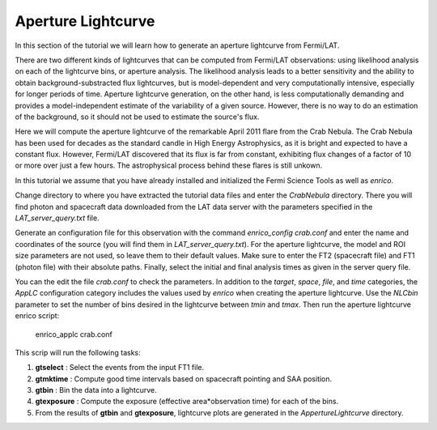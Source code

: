 .. _lightcurve:

Aperture Lightcurve
===================

In this section of the tutorial we will learn how to generate an aperture
lightcurve from Fermi/LAT. 

There are two different kinds of lightcurves that can be computed from Fermi/LAT
observations: using likelihood analysis on each of the lightcurve bins, or
aperture analysis. The likelihood analysis leads to a better sensitivity and the
ability to obtain background-substracted flux lightcurves, but is
model-dependent and very computationally intensive, especially for longer
periods of time. Aperture lightcurve generation, on the other hand, is less
computationally demanding and provides a model-independent estimate of the
variability of a given source. However, there is no way to do an estimation of
the background, so it should not be used to estimate the source's flux.

Here we will compute the aperture lightcurve of the remarkable April 2011 flare
from the Crab Nebula. The Crab Nebula has been used for decades as the standard
candle in High Energy Astrophysics, as it is bright and expected to have a
constant flux. However, Fermi/LAT discovered that its flux is far from constant,
exhibiting flux changes of a factor of 10 or more over just a few hours. The
astrophysical process behind these flares is still unkown.

In this tutorial we assume that you have already installed and initialized the Fermi Science
Tools as well as `enrico`.

Change directory to where you have extracted the tutorial data files and enter
the `CrabNebula` directory. There you will find photon and spacecraft data
downloaded from the LAT data server with the parameters specified in the
`LAT_server_query.txt` file. 

Generate an configuration file for this observation with the command
`enrico_config crab.conf` and enter the name and coordinates of the source (you
will find them in `LAT_server_query.txt`). For the aperture lightcurve, the
model and ROI size parameters are not used, so leave them to their default
values. Make sure to enter the FT2 (spacecraft file) and FT1 (photon file) with their
absolute paths. Finally, select the initial and final analysis times as given in
the server query file.

You can the edit the file `crab.conf` to check the parameters. In addition to
the `target`, `space`, `file`, and `time` categories, the `AppLC` configuration
category includes the values used by `enrico` when creating the aperture
lightcurve. Use the `NLCbin` parameter to set the number of bins desired in the
lightcurve between `tmin` and `tmax`. Then run the aperture lightcurve enrico
script:

    enrico_applc crab.conf

This scrip will run the following tasks:

1. **gtselect** : Select the events from the input FT1 file.
2. **gtmktime** : Compute good time intervals based on spacecraft pointing and
   SAA position.
3. **gtbin** : Bin the data into a lightcurve.
4. **gtexposure** : Compute the exposure (effective area*observation time) for
   each of the bins.
5. From the results of **gtbin** and **gtexposure**, lightcurve plots are generated in the `AppertureLightcurve` directory.

